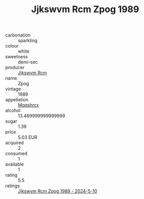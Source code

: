 :PROPERTIES:
:ID:                     7b08de0a-b97c-4977-8b23-20269c43809b
:END:
#+TITLE: Jjkswvm Rcm Zpog 1989

- carbonation :: sparkling
- colour :: white
- sweetness :: demi-sec
- producer :: [[id:f56d1c8d-34f6-4471-99e0-b868e6e4169f][Jjkswvm Rcm]]
- name :: Zpog
- vintage :: 1989
- appellation :: [[id:e509dff3-47a1-40fb-af4a-d7822c00b9e5][Mqqshrcx]]
- alcohol :: 13.469999999999999
- sugar :: 1.39
- price :: 5.03 EUR
- acquired :: 2
- consumed :: 1
- available :: 1
- rating :: 5.5
- ratings :: [[id:208f2aae-ad51-4917-a73d-32bcbd28f821][Jjkswvm Rcm Zpog 1989 - 2024-5-10]]


